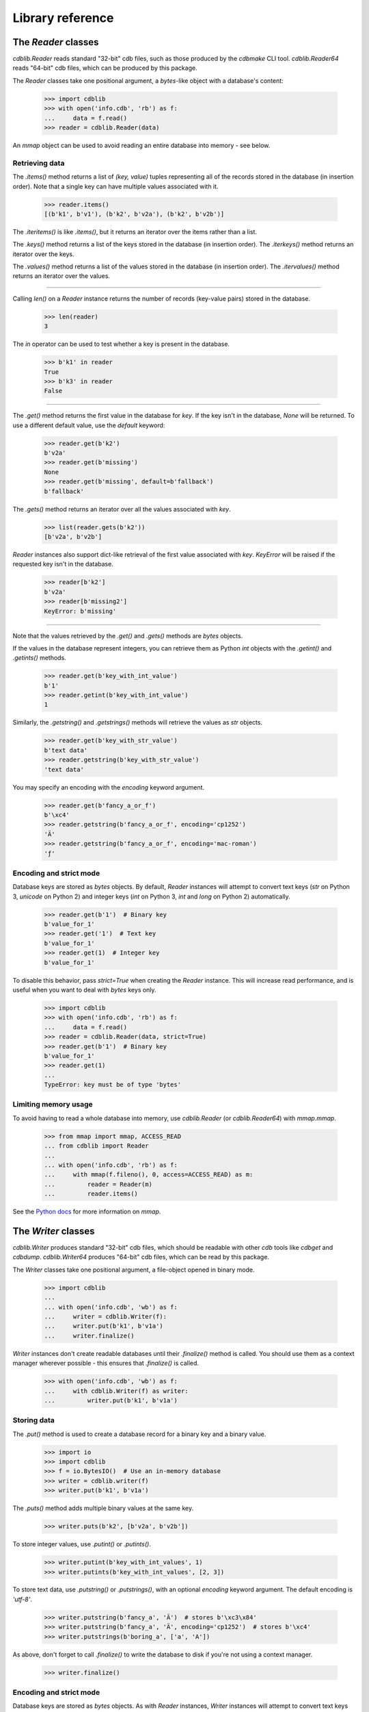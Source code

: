 Library reference
=================

The `Reader` classes
--------------------

`cdblib.Reader` reads standard "32-bit" cdb files, such as those produced by the
`cdbmake` CLI tool. `cdblib.Reader64` reads "64-bit" cdb files, which can be
produced by this package.

The `Reader` classes take one positional argument, a `bytes`-like object with
a database's content:

    >>> import cdblib
    >>> with open('info.cdb', 'rb') as f:
    ...     data = f.read()
    >>> reader = cdblib.Reader(data)

An `mmap` object can be used to avoid reading an entire database into memory -
see below.

Retrieving data
^^^^^^^^^^^^^^^

The `.items()` method returns a list of `(key, value)` tuples representing
all of the records stored in the database (in insertion order).
Note that a single key can have multiple values associated with it.

    >>> reader.items()
    [(b'k1', b'v1'), (b'k2', b'v2a'), (b'k2', b'v2b')]

The `.iteritems()` is like `.items()`, but it returns an iterator over the
items rather than a list.

The `.keys()` method returns a list of the keys stored in the database
(in insertion order). The `.iterkeys()` method returns an iterator over the
keys.

The `.values()` method returns a list of the values stored in the database
(in insertion order). The `.itervalues()` method returns an iterator over the
values.

----

Calling `len()` on a `Reader` instance returns the number of records (key-value
pairs) stored in the database.

    >>> len(reader)
    3

The `in` operator can be used to test whether a key is present in the database.

    >>> b'k1' in reader
    True
    >>> b'k3' in reader
    False

----

The `.get()` method returns the first value in the database for `key`.
If the key isn't in the database, `None` will be returned. To use a different
default value, use the `default` keyword:

    >>> reader.get(b'k2')
    b'v2a'
    >>> reader.get(b'missing')
    None
    >>> reader.get(b'missing', default=b'fallback')
    b'fallback'

The `.gets()` method returns an iterator over all the values associated
with `key`.

    >>> list(reader.gets(b'k2'))
    [b'v2a', b'v2b']

`Reader` instances also support dict-like retrieval of the first value
associated with `key`. `KeyError` will be raised if the requested key isn't in
the database.

    >>> reader[b'k2']
    b'v2a'
    >>> reader[b'missing2']
    KeyError: b'missing'

----

Note that the values retrieved by the `.get()` and `.gets()` methods are
`bytes` objects.

If the values in the database represent integers, you can retrieve them as
Python `int` objects with the `.getint()` and `.getints()` methods.

    >>> reader.get(b'key_with_int_value')
    b'1'
    >>> reader.getint(b'key_with_int_value')
    1

Similarly, the `.getstring()` and `.getstrings()` methods will retrieve
the values as `str` objects.

    >>> reader.get(b'key_with_str_value')
    b'text data'
    >>> reader.getstring(b'key_with_str_value')
    'text data'

You may specify an encoding with the `encoding` keyword argument.

    >>> reader.get(b'fancy_a_or_f')
    b'\xc4'
    >>> reader.getstring(b'fancy_a_or_f', encoding='cp1252')
    'Ä'
    >>> reader.getstring(b'fancy_a_or_f', encoding='mac-roman')
    'ƒ'


Encoding and strict mode
^^^^^^^^^^^^^^^^^^^^^^^^

Database keys are stored as `bytes` objects. By default, `Reader` instances
will attempt to convert text keys (`str` on Python 3, `unicode` on Python 2)
and integer keys (`int` on Python 3, `int` and `long` on Python 2)
automatically.

    >>> reader.get(b'1')  # Binary key
    b'value_for_1'
    >>> reader.get('1')  # Text key
    b'value_for_1'
    >>> reader.get(1)  # Integer key
    b'value_for_1'

To disable this behavior, pass `strict=True` when creating the `Reader`
instance. This will increase read performance, and is useful when you want to
deal with `bytes` keys only.

    >>> import cdblib
    >>> with open('info.cdb', 'rb') as f:
    ...     data = f.read()
    >>> reader = cdblib.Reader(data, strict=True)
    >>> reader.get(b'1')  # Binary key
    b'value_for_1'
    >>> reader.get(1)
    ...
    TypeError: key must be of type 'bytes'


Limiting memory usage
^^^^^^^^^^^^^^^^^^^^^

To avoid having to read a whole database into memory, use `cdblib.Reader`
(or `cdblib.Reader64`) with `mmap.mmap`.

    >>> from mmap import mmap, ACCESS_READ
    ... from cdblib import Reader
    ...
    ... with open('info.cdb', 'rb') as f:
    ...     with mmap(f.fileno(), 0, access=ACCESS_READ) as m:
    ...         reader = Reader(m)
    ...         reader.items()

See the `Python docs <https://docs.python.org/3/library/mmap.html>`_ for more
information on `mmap`.

The `Writer` classes
--------------------

`cdblib.Writer` produces standard "32-bit" cdb files, which should be readable
with other `cdb` tools like `cdbget` and `cdbdump`. `cdblib.Writer64` produces
"64-bit" cdb files, which can be read by this package.

The `Writer` classes take one positional argument, a file-object opened in
binary mode.

    >>> import cdblib
    ...
    ... with open('info.cdb', 'wb') as f:
    ...     writer = cdblib.Writer(f):
    ...     writer.put(b'k1', b'v1a')
    ...     writer.finalize()

`Writer` instances don't create readable databases until their  `.finalize()`
method is called. You should use them as a context manager wherever possible -
this ensures that `.finalize()` is called.

    >>> with open('info.cdb', 'wb') as f:
    ...     with cdblib.Writer(f) as writer:
    ...         writer.put(b'k1', b'v1a')


Storing data
^^^^^^^^^^^^

The `.put()` method is used to create a database record for a binary key
and a binary value.

    >>> import io
    >>> import cdblib
    >>> f = io.BytesIO()  # Use an in-memory database
    >>> writer = cdblib.writer(f)
    >>> writer.put(b'k1', b'v1a')

The `.puts()` method adds multiple binary values at the same key.

    >>> writer.puts(b'k2', [b'v2a', b'v2b'])

To store integer values, use `.putint()` or `.putints()`.

    >>> writer.putint(b'key_with_int_values', 1)
    >>> writer.putints(b'key_with_int_values', [2, 3])

To store text data, use `.putstring()` or `.putstrings()`, with an optional
`encoding` keyword argument. The default encoding is `'utf-8'`.

    >>> writer.putstring(b'fancy_a', 'Ä')  # stores b'\xc3\x84'
    >>> writer.putstring(b'fancy_a', 'Ä', encoding='cp1252')  # stores b'\xc4'
    >>> writer.putstrings(b'boring_a', ['a', 'A'])

As above, don't forget to call `.finalize()` to write the database to disk if
you're not using a context manager.

    >>> writer.finalize()

Encoding and strict mode
^^^^^^^^^^^^^^^^^^^^^^^^

Database keys are stored as `bytes` objects. As with `Reader` instances,
`Writer` instances will attempt to convert text keys and integer keys
automatically.

To disable this behavior, pass `strict=True` when creating the `Writer`
instance. This will increase write performance, and is useful when you want to
deal with `bytes` keys only.


Advanced usage
--------------

Alternate hash functions
^^^^^^^^^^^^^^^^^^^^^^^^

By default `python-pure-cdb` will use the standard cdb hash function
described on `djb's page <https://cr.yp.to/cdb/cdb.txt>`_.

You can substitute in your own hash function when using a `Writer` instance,
if you're so inclined. This will of course require you to use the same hash
function when reading the database.

    >>> import io
    ... import zlib
    ...
    ... import cdblib
    ...
    ...
    ... def custom_hash(x):
    ...     return zlib.adler32(x) & 0xffffffff
    ...
    ...
    ... with io.BytesIO() as f:
    ...     with cdblib.Writer(f, hashfn=custom_hash) as writer:
    ...         writer.put(b'k1', b'v1a')
    ...         writer.puts(b'k2', [b'v2a', b'v2b'])
    ...
    ...     reader = cdblib.Reader(f.getvalue(), hashfn=custom_hash)
    ...     reader.items()
    [(b'k1', b'v1a'), (b'k2', b'v2a'), (b'k2', b'v2b')]

C extension hash function
^^^^^^^^^^^^^^^^^^^^^^^^^

When using CPython, you can build a C Extension that speeds up using the
cdb hash function.

Set the `ENABLE_DJB_HASH_CEXT` environment variable when executing `setup.py`
to enable the extension:

.. code-block:: none

    $ ENABLE_DJB_HASH_CEXT=1 python setup.py install
